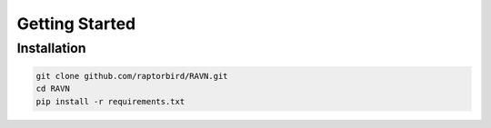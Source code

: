 Getting Started
===============

Installation
------------

.. code-block:: bash

    git clone github.com/raptorbird/RAVN.git
    cd RAVN
    pip install -r requirements.txt
